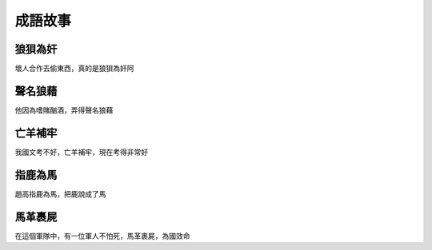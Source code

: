 成語故事
========

狼狽為奸
--------

壞人合作去偷東西，真的是狼狽為奸阿

聲名狼藉
--------

他因為嗜賭酗酒，弄得聲名狼藉

亡羊補牢
--------

我國文考不好，亡羊補牢，現在考得非常好

指鹿為馬
--------

趙高指鹿為馬，把鹿說成了馬

馬革裹屍
--------

在這個軍隊中，有一位軍人不怕死，馬革裹屍，為國效命
